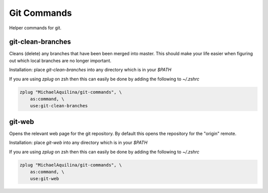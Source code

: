 ============
Git Commands
============


|TravisCI| |GPLv3|

Helper commands for git.

git-clean-branches
------------------

Cleans (delete) any branches that have been been merged into master. This should make
your life easier when figuring out which local branches are no longer important.

Installation:
place `git-clean-branches` into any directory which is in your `$PATH`

If you are using `zplug` on zsh then this can easily be done by adding the following to `~/.zshrc`

.. code:: shell

    zplug "MichaelAquilina/git-commands", \
        as:command, \
        use:git-clean-branches

git-web
-------

Opens the relevant web page for the git repository. By default this opens the repository for
the "origin" remote.

Installation:
place `git-web` into any directory which is in your `$PATH`

If you are using `zplug` on zsh then this can easily be done by adding the following to `~/.zshrc`

.. code:: shell

    zplug "MichaelAquilina/git-commands", \
        as:command, \
        use:git-web

.. |TravisCI|  image:: https://travis-ci.org/MichaelAquilina/git-commands.svg?branch=master
   :target: https://travis-ci.org/MichaelAquilina/git-commands

.. |GPLv3|  image:: https://img.shields.io/badge/License-GPL%20v3-blue.svg
   :target: https://www.gnu.org/licenses/gpl-3.0
